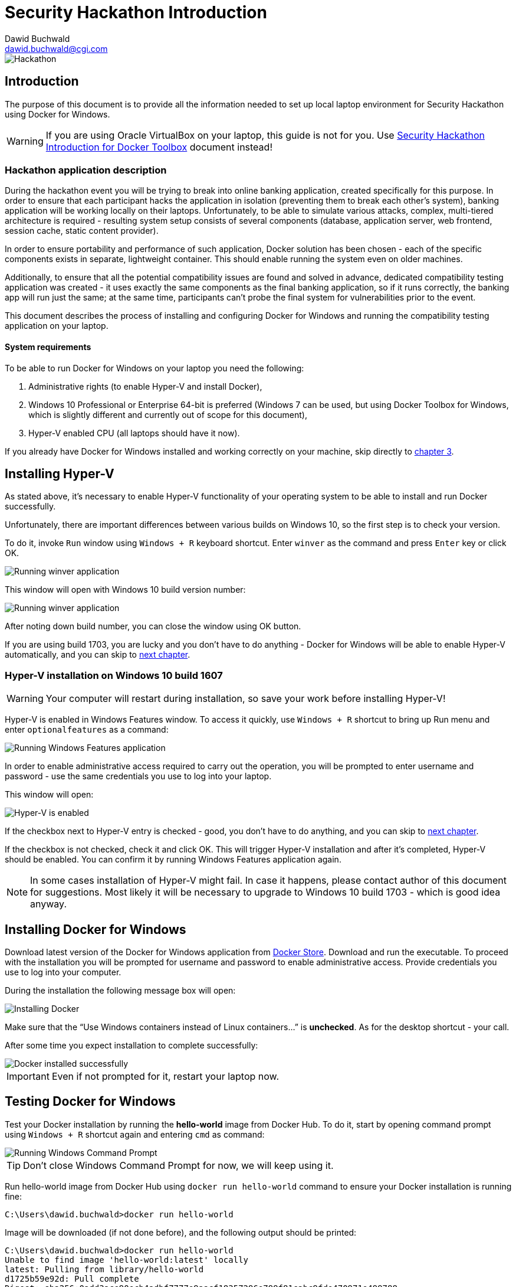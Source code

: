 Security Hackathon Introduction
===============================
:Author: Dawid Buchwald 
:Email: dawid.buchwald@cgi.com
:version: 1.0
:linkattrs:

image::hackathon.jpg["Hackathon"]

Introduction
------------
The purpose of this document is to provide all the information needed to set up local laptop environment for Security Hackathon using Docker for Windows.

WARNING: If you are using Oracle VirtualBox on your laptop, this guide is not for you. Use link:hacsec-intro-dt.html[Security Hackathon Introduction for Docker Toolbox] document instead!

[[hackathon-application-description]]
Hackathon application description
~~~~~~~~~~~~~~~~~~~~~~~~~~~~~~~~~
During the hackathon event you will be trying to break into online banking application, created specifically for this purpose. In order to ensure that each participant hacks the application in isolation (preventing them to break each other's system), banking application will be working locally on their laptops. Unfortunately, to be able to simulate various attacks, complex, multi-tiered architecture is required - resulting system setup consists of several components (database, application server, web frontend, session cache, static content provider).

In order to ensure portability and performance of such application, Docker solution has been chosen - each of the specific components exists in separate, lightweight container. This should enable running the system even on older machines.

Additionally, to ensure that all the potential compatibility issues are found and solved in advance, dedicated compatibility testing application was created - it uses exactly the same components as the final banking application, so if it runs correctly, the banking app will run just the same; at the same time, participants can't probe the final system for vulnerabilities prior to the event.

This document describes the process of installing and configuring Docker for Windows and running the compatibility testing application on your laptop.

System requirements 
^^^^^^^^^^^^^^^^^^^
To be able to run Docker for Windows on your laptop you need the following:

. Administrative rights (to enable Hyper-V and install Docker),
. Windows 10 Professional or Enterprise 64-bit is preferred (Windows 7 can be used, but using Docker Toolbox for Windows, which is slightly different and currently out of scope for this document),
. Hyper-V enabled CPU (all laptops should have it now).

If you already have Docker for Windows installed and working correctly on your machine, skip directly to <<testing-docker-for-windows, chapter 3>>.

Installing Hyper-V
------------------
As stated above, it's necessary to enable Hyper-V functionality of your operating system to be able to install and run Docker successfully.

Unfortunately, there are important differences between various builds on Windows 10, so the first step is to check your version.

To do it, invoke `Run` window using `Windows + R` keyboard shortcut. Enter `winver` as the command and press `Enter` key or click OK.

image::run_winver.jpg["Running winver application"]

This window will open with Windows 10 build version number:

image::build_version.jpg["Running winver application"]

After noting down build number, you can close the window using OK button.

If you are using build 1703, you are lucky and you don't have to do anything - Docker for Windows will be able to enable Hyper-V automatically, and you can skip to <<installing-docker-for-windows, next chapter>>.

Hyper-V installation on Windows 10 build 1607
~~~~~~~~~~~~~~~~~~~~~~~~~~~~~~~~~~~~~~~~~~~~~
WARNING: Your computer will restart during installation, so save your work before installing Hyper-V!

Hyper-V is enabled in Windows Features window. To access it quickly, use `Windows + R` shortcut to bring up Run menu and enter `optionalfeatures` as a command:

image::run_optionalfeatures.jpg["Running Windows Features application"]

In order to enable administrative access required to carry out the operation, you will be prompted to enter username and password - use the same credentials you use to log into your laptop.

This window will open:

image::enable_hyper-v.jpg["Hyper-V is enabled"]

If the checkbox next to Hyper-V entry is checked - good, you don't have to do anything, and you can skip to <<installing-docker-for-windows, next chapter>>. 

If the checkbox is not checked, check it and click OK. This will trigger Hyper-V installation and after it's completed, Hyper-V should be enabled. You can confirm it by running Windows Features application again.

NOTE: In some cases installation of Hyper-V might fail. In case it happens, please contact author of this document for suggestions. Most likely it will be necessary to upgrade to Windows 10 build 1703 - which is good idea anyway.

[[installing-docker-for-windows]]
Installing Docker for Windows
-----------------------------
Download latest version of the Docker for Windows application from https://download.docker.com/win/stable/Docker%20for%20Windows%20Installer.exe[Docker Store]. Download and run the executable. To proceed with the installation you will be prompted for username and password to enable administrative access. Provide credentials you use to log into your computer.

During the installation the following message box will open:

image::install_docker.jpg["Installing Docker"]

Make sure that the ``Use Windows containers instead of Linux containers...'' is *unchecked*. As for the desktop shortcut - your call.

After some time you expect installation to complete successfully:

image::docker_installed.jpg["Docker installed successfully"]

IMPORTANT: Even if not prompted for it, restart your laptop now.

[[testing-docker-for-windows]]
Testing Docker for Windows
--------------------------
Test your Docker installation by running the *hello-world* image from Docker Hub. To do it, start by opening command prompt using `Windows + R` shortcut again and entering `cmd` as command:

image::run_cmd.jpg["Running Windows Command Prompt"]

TIP: Don't close Windows Command Prompt for now, we will keep using it.

Run hello-world image from Docker Hub using `docker run hello-world` command to ensure your Docker installation is running fine:
----
C:\Users\dawid.buchwald>docker run hello-world
----

Image will be downloaded (if not done before), and the following output should be printed:
----
C:\Users\dawid.buchwald>docker run hello-world
Unable to find image 'hello-world:latest' locally
latest: Pulling from library/hello-world
d1725b59e92d: Pull complete
Digest: sha256:0add3ace90ecb4adbf7777e9aacf18357296e799f81cabc9fde470971e499788
Status: Downloaded newer image for hello-world:latest

Hello from Docker!
This message shows that your installation appears to be working correctly.

To generate this message, Docker took the following steps:
 1. The Docker client contacted the Docker daemon.
 2. The Docker daemon pulled the "hello-world" image from the Docker Hub.
    (amd64)
 3. The Docker daemon created a new container from that image which runs the
    executable that produces the output you are currently reading.
 4. The Docker daemon streamed that output to the Docker client, which sent it
    to your terminal.

To try something more ambitious, you can run an Ubuntu container with:
 $ docker run -it ubuntu bash

Share images, automate workflows, and more with a free Docker ID:
 https://hub.docker.com/

For more examples and ideas, visit:
 https://docs.docker.com/get-started/


C:\Users\dawid.buchwald>
----

Congratulations, this means that your Docker installation is working fine!

Checking Docker Compose version
~~~~~~~~~~~~~~~~~~~~~~~~~~~~~~~
To be able to run the hackathon applications, you need also need Docker Compose. If you just installed Docker for Windows, most likely you have it already, but just to be sure run the `docker-compose version` command in the Windows Command Prompt ( if you closed it already, open it again using `Windows + R`, `cmd`).
----
C:\Users\dawid.buchwald>docker-compose version
docker-compose version 1.22.0, build f46880fe
docker-py version: 3.4.1
CPython version: 3.6.6
OpenSSL version: OpenSSL 1.0.2o  27 Mar 2018

C:\Users\dawid.buchwald>
----

If this is what you get (your versions might differ, that's OK as long as they are newer), you are good to go!

[[checking-port-80]]
Finding available port
----------------------
Our application by default uses port `80` to listen, so when you run it in next chapter, it will be available to your browser on http://localhost (browsers use port `80` by default).

Unfortunately, on some laptops port `80` might already be in use by another application, and we will have to use another one. To verify it, run the following command in Windows Command Prompt: `netstat -an | findstr LISTEN | findstr ":80\>"`. You expect no entries in response, like that:
----
C:\Users\dawid.buchwald>netstat -an | findstr LISTEN | findstr ":80\>"

C:\Users\dawid.buchwald>
----

If this is what you get (no output), move on to <<running-compatibility-test-application,next chapter>>. Otherwise, if you got something like:
----
C:\Users\dawid.buchwald>netstat -an | findstr LISTEN | findstr ":80\>"
  TCP    0.0.0.0:80            0.0.0.0:0              LISTENING
  TCP    [::]:80               [::]:0                 LISTENING

C:\Users\dawid.buchwald>
----

This means that the port `80` is already in use on your machine, and you have to try to use another one. Some of the numbers to try are: `81`, `8080`, `8081`, `8082`. Keep checking them until you find one that is not used (there will be no output, like below):
----
C:\Users\dawid.buchwald>netstat -an | findstr LISTEN | findstr ":81\>"   <1>
  TCP    0.0.0.0:81            0.0.0.0:0              LISTENING
  TCP    [::]:81               [::]:0                 LISTENING

C:\Users\dawid.buchwald>netstat -an | findstr LISTEN | findstr ":8081\>" <2>
  TCP    0.0.0.0:8081          0.0.0.0:0              LISTENING
  TCP    [::]:8081             [::]:0                 LISTENING

C:\Users\dawid.buchwald>netstat -an | findstr LISTEN | findstr ":8080\>" <3>

C:\Users\dawid.buchwald>
----

<1> - port 81 is used, since there is some output,
<2> - port 8081 is also used, since there is some output,
<3> - port 8080 is available, since there is no output. *Note it down and continue*.

[[running-compatibility-test-application]]
Running compatibility test
--------------------------
Don't worry, we are almost there! 

Last thing to do is to download and run the compatibility test application. Luckily all you need is five small files.

Run the following command in Windows Command Prompt to get the files (Please note: this is single line command!) `xcopy /r /y /i \\morgana.ams.com\Public\Hackathons\Security\CompatibilityTool CompatibilityTool`:
----
C:\Users\dawid.buchwald>xcopy /r /y /i \\morgana.ams.com\Public\Hackathons\Security\CompatibilityTool CompatibilityTool
\\morgana.ams.com\Public\Hackathons\Security\CompatibilityTool\docker-compose.yml
\\morgana.ams.com\Public\Hackathons\Security\CompatibilityTool\prefetch.bat
\\morgana.ams.com\Public\Hackathons\Security\CompatibilityTool\start.bat
\\morgana.ams.com\Public\Hackathons\Security\CompatibilityTool\start.sh
\\morgana.ams.com\Public\Hackathons\Security\CompatibilityTool\stop.bat
\\morgana.ams.com\Public\Hackathons\Security\CompatibilityTool\stop.sh
6 File(s) copied

C:\Users\dawid.buchwald>
----

Go to `CompatibilityTool` folder using `cd CompatibilityTool` command:
----
C:\Users\dawid.buchwald>cd CompatibilityTool

----

List directory contents using `dir` command:
----
C:\Users\dawid.buchwald\CompatibilityTool>dir
 Volume in drive C is Windows
 Volume Serial Number is 204D-474E

 Directory of C:\Users\dawid.buchwald\CompatibilityTool

19.02.2019  10:22    <DIR>          .
19.02.2019  10:22    <DIR>          ..
27.11.2018  08:32             1 046 docker-compose.yml <1>
15.01.2019  08:24               329 prefetch.bat       <2>
27.11.2018  08:32                95 start.bat          <3>
27.11.2018  08:32                47 start.sh           <4>
27.11.2018  08:32                94 stop.bat           <5>
18.01.2019  13:29                44 stop.sh            <6>
               6 File(s)          1 655 bytes
               2 Dir(s)  347 650 400 256 bytes free

C:\Users\dawid.buchwald\CompatibilityTool>
----

The files are:

<1> `Docker-compose.yml` file contains application definition, it will be used by Docker to run the app,
<2> `prefetch.bat` is the Windows script that will be used to speed up download process,
<3> `start.bat` is the Windows script used to run the application,
<4> `start.sh` is the startup script to be used in Linux/MacOS environment,
<5> `stop.bat` is the Windows script used to stop the application,
<6> `stop.sh` is the shutdown script for Linux/MacOS systems.

Now, if in <<checking-port-80, previous chapter>> you discovered that port `80` is available, you can skip to <<starting-up-compatibility-test-application, next section>>. Otherwise, do the following:

Run Notepad to edit `Docker-compose.yml` file using the following command (Inside Windows Command Prompt): `notepad Docker-compose.yml`
----
C:\Users\dawid.buchwald\CompatibilityTool>notepad Docker-compose.yml

C:\Users\dawid.buchwald\CompatibilityTool>
----

image::docker_compose_yml_top.jpg["Opening Notepad with Docker-compose.yml"]

Scroll down to the end of the file and notice `ports:` section:

image::docker_compose_yml_bottom.jpg["Bottom of Docker-compose.yml"]

Update the *first* value to the port number noted down in <<checking-port-80, previous chapter>>, as shown here:

image::docker_compose_yml_modified.jpg["Updated Docker-compose.yml"]

Save the file using `Ctrl + S` shortcut and close Notepad application using `Alt + F4` shortcut and go back to Windows Command Prompt where you started Notepad.

[[starting-up-compatibility-test-application]]
Starting up Compatibility Test application
~~~~~~~~~~~~~~~~~~~~~~~~~~~~~~~~~~~~~~~~~~
Start with running the `prefetch.bat` script in Windows Command Prompt:
----
C:\Users\dawid.buchwald\CompatibilityTool>prefetch.bat
----

Download of core components will start:

image::prefetch.jpg[Preloading core compoents]

After this is completed, run the `start.bat` script (Please note: still in `CompatibilityTool` folder!):
----
C:\Users\dawid.buchwald\CompatibilityTool>start.bat
Creating network "compatibilitytool_default" with the default driver
Pulling db (dawidbuchwald/hacsec-test-mysql:latest)...
latest: Pulling from dawidbuchwald/hacsec-test-mysql
f17d81b4b692: Downloading [=====>                                             ]  2.555MB/22.49MB
c691115e6ae9: Download complete
41544cb19235: Download complete
254d04f5f66d: Download complete
4fe240edfdc9: Download complete

8df36ec4b34a: Download complete
720bf9851f6a: Waiting
e933e0a4fddf: Waiting
9ffdbf5f677f: Waiting
a403e1df0389: Waiting
4669c5f285a6: Waiting
cc97989e9e00: Waiting
----

Docker images will be downloaded from Docker Hub - it will take some time (around five minutes, depending on your network bandwidth).

NOTE: Starting up will take so much time only the first time ever. Images will be cached locally by Docker, making the startup process in future much faster.

What you expect at the end is:
----
07b9730387a3: Already exists
6dbdee9d6fa5: Already exists
477f45823c5d: Pull complete
ebc261256063: Pull complete
Digest: sha256:b7bdf0878904579a8fe3fae637e14b6bf4e48e0f28307d256c23f3e5ebc40375
Status: Downloaded newer image for dawidbuchwald/hacsec-test-frontend:latest
Creating test-app-cdn   ... done
Creating test-app-db    ... done
Creating test-app-redis ... done
Creating test-app-adminer  ... done
Creating test-app-api     ... done
Creating test-app-frontend ... done
----
If this is what you get (all create operations completed with `done`), skip to <<creating-user-access-key,next section>>.

However, if there are some errors like:
----
07b9730387a3: Already exists
6dbdee9d6fa5: Already exists
477f45823c5d: Pull complete
ebc261256063: Pull complete
Digest: sha256:b7bdf0878904579a8fe3fae637e14b6bf4e48e0f28307d256c23f3e5ebc40375
Status: Downloaded newer image for dawidbuchwald/hacsec-test-frontend:latest
Creating test-app-redis   ... done
Creating test-app-cdn   ... done
Creating test-app-db    ... done
Creating test-app-adminer ... done
Creating test-app-api     ... done
Creating test-app-frontend ... error
----

In such case stop the application using `stop.bat` script:
----
C:\Users\dawid.buchwald\CompatibilityTool>stop.bat
Stopping test-app-api     ... done
Stopping test-app-adminer ... done
Stopping test-app-redis   ... done
Stopping test-app-db      ... done
Stopping test-app-cdn     ... done
Removing test-app-frontend ... done
Removing test-app-api      ... done
Removing test-app-adminer  ... done
Removing test-app-redis    ... done
Removing test-app-db       ... done
Removing test-app-cdn      ... done
Removing network compatibilitytool_default

C:\Users\dawid.buchwald\CompatibilityTool>
----

And restart Docker from System Tray by r-clicking on Docker icon and selecting Restart option:

image::docker_tray.jpg["Docker image in System Tray"]

image::restart_docker.jpg["Restart Docker"]

Confirm restart in next window:

image::confirm_restart.jpg["Confirm Docker restart"]

Try running the application again using `start.bat` script:
----
C:\Users\dawid.buchwald\CompatibilityTool>start.bat
Creating network "compatibilitytool_default" with the default driver
Creating test-app-cdn     ... done
Creating test-app-db    ... done
Creating test-app-redis   ... done
Creating test-app-adminer ... done
Creating test-app-api     ... done
Creating test-app-frontend ... done

C:\Users\dawid.buchwald\CompatibilityTool>
----

If the issue persists, please contact author of this document.

[[creating-user-access-key]]
Creating user access key
~~~~~~~~~~~~~~~~~~~~~~~~
Run the browser pointing to your application using the `start http://localhost:8080` command (if using custom port, replacing with your own number) or `start http://localhost` (if using default `80`):
----
C:\Users\dawid.buchwald\CompatibilityTool>start http://localhost:8080

C:\Users\dawid.buchwald\CompatibilityTool>
----

WARNING: If your default browser is Internet Explorer, the page will not open. Try using some other browser (even Microsoft Edge will do for now), preferably Google Chrome.

Your browser will open:

image::landing_page.jpg["Landing page of Compatibility Tool application"]

Enter your e-mail address into form and click Encrypt button to generate your unique hackathon access key - this will be the proof that you are prepared to run hackathon application on your laptop.

image::encrypted.jpg["Access key generated"]

Click the Send confirmation e-mail button to open your mail client with pre-populated e-mail message. Send it to confirm that you are ready to hack:

image::email.jpg["Sending e-mail"]

Now that you are done, stop the application using `stop.bat` script:
----
C:\Users\dawid.buchwald\CompatibilityTool>stop.bat
Stopping test-app-frontend ... done
Stopping test-app-api      ... done
Stopping test-app-adminer  ... done
Stopping test-app-cdn      ... done
Stopping test-app-db       ... done
Stopping test-app-redis    ... done
Removing test-app-frontend ... done
Removing test-app-api      ... done
Removing test-app-adminer  ... done
Removing test-app-cdn      ... done
Removing test-app-db       ... done
Removing test-app-redis    ... done
Removing network compatibilitytool_default
----

That's all, Folks!